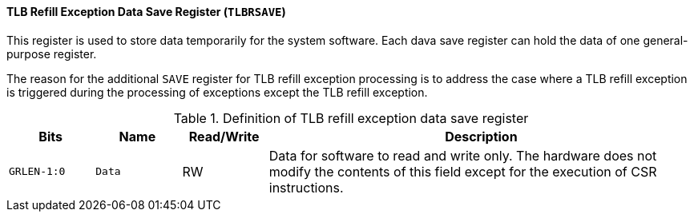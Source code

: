 [[tlb-refill-exception-data-save-register]]
==== TLB Refill Exception Data Save Register (`TLBRSAVE`)

This register is used to store data temporarily for the system software.
Each dava save register can hold the data of one general-purpose register.

The reason for the additional `SAVE` register for TLB refill exception processing is to address the case where a TLB refill exception is triggered during the processing of exceptions except the TLB refill exception.

[[definition-of-tlb-refill-exception-data-save-register]]
.Definition of TLB refill exception data save register
[%header,cols="2*^1m,^1,5"]
|===
d|Bits
d|Name
|Read/Write
|Description

|GRLEN-1:0
|Data
|RW
|Data for software to read and write only.
The hardware does not modify the contents of this field except for the execution of CSR instructions.
|===
